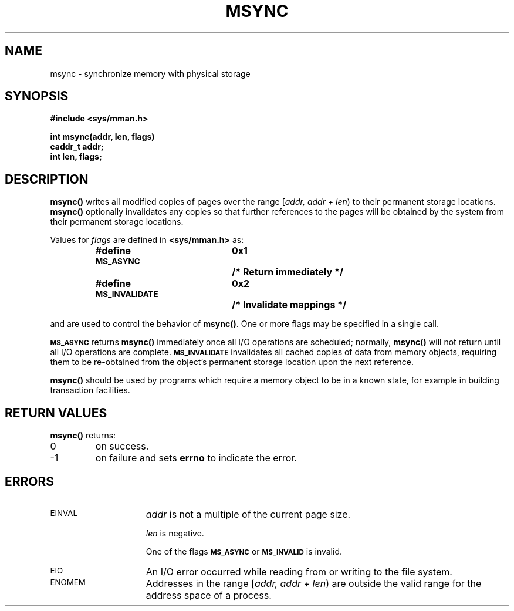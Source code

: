 .\" @(#)msync.2 1.1 92/07/30 SMI;
.TH MSYNC 2 "21 January 1990"
.SH NAME
msync \- synchronize memory with physical storage
.SH SYNOPSIS
.nf
.ft B
#include <sys/mman.h>
.ft
.fi
.LP
.nf
.ft B
int msync(addr, len, flags)
caddr_t addr;
int len, flags;
.ft R
.fi
.SH DESCRIPTION
.IX "msync()" "" "\fLmsync()\fP \(em synchronize memory with physical storage"
.LP
.B msync(\|)
writes all modified copies of pages over the range
[\fIaddr, addr + len\fP\^)
to their permanent storage locations.
.B msync(\|)
optionally invalidates any copies so that further references to the pages
will be obtained by the system from their permanent
storage locations.
.LP
Values for
.I flags
are defined in
.B <sys/mman.h>
as:
.LP
.RS
.nf
.ta 25n 35n
.ft B
#define \s-1MS_ASYNC\s0	0x1	/* Return immediately */
#define \s-1MS_INVALIDATE\s0	0x2	/* Invalidate mappings */
.ft R
.fi
.RE
.LP
and are used to control the behavior of
.BR msync(\|) .
One or more flags may
be specified in a single call.
.LP
.SB MS_ASYNC
returns
.B msync(\|)
immediately once all I/O operations are
scheduled; normally,
.B msync(\|)
will not return until all I/O operations are complete.
.SB MS_INVALIDATE
invalidates all cached copies of data
from memory objects,
requiring them to be re-obtained from the object's permanent
storage location upon the next reference.
.LP
.B msync(\|)
should be used by programs which require a memory object to
be
in a known state, for example in building transaction facilities.
.SH RETURN VALUES
.LP
.B msync(\|)
returns:
.TP
0
on success.
.TP
\-1
on failure and sets
.B errno
to indicate the error.
.SH ERRORS
.TP 15
.SM EINVAL
.I addr
is not a multiple of the current page size.
.IP
.I len
is negative.
.IP
One of the flags
.SB MS_ASYNC
or
.SB MS_INVALID
is invalid.
.TP
.SM EIO
An I/O error occurred while reading from or writing to the file system.
.TP
.SM ENOMEM
Addresses in the range
[\fIaddr, addr + len\fP\^)
are outside the valid range for
the address space of a process.
